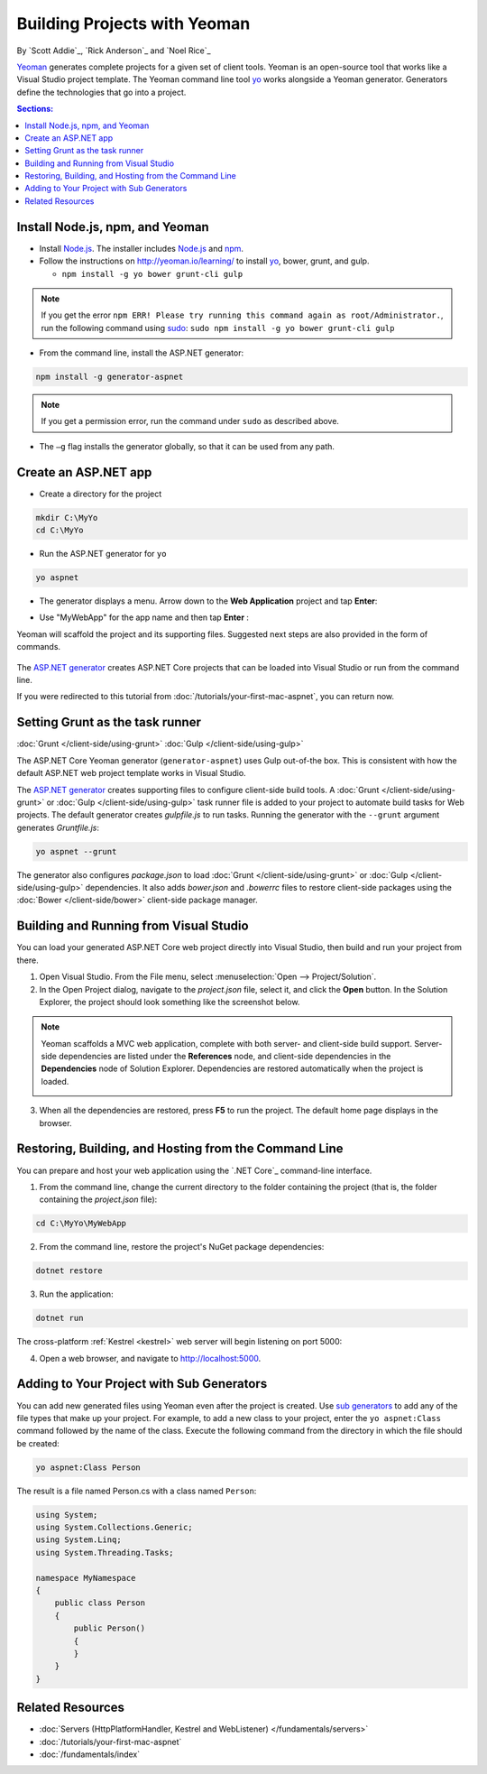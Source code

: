 Building Projects with Yeoman
=============================

By `Scott Addie`_, `Rick Anderson`_ and `Noel Rice`_

`Yeoman <http://yeoman.io/>`_ generates complete projects for a given set of client tools. Yeoman is an open-source tool that works like a Visual Studio project template. The Yeoman command line tool `yo <https://github.com/yeoman/yo>`__ works alongside a Yeoman generator. Generators define the technologies that go into a project. 

.. contents:: Sections:
  :local:
  :depth: 1

Install Node.js, npm, and Yeoman
------------------------------------

- Install `Node.js <https://nodejs.org/en/>`__. The installer includes `Node.js <https://nodejs.org/en/>`__ and `npm <https://www.npmjs.com/>`__.
 
- Follow the instructions on http://yeoman.io/learning/ to install `yo <https://github.com/yeoman/yo>`__, bower, grunt, and gulp.

  - ``npm install -g yo bower grunt-cli gulp``
    
.. note:: If you get the error ``npm ERR! Please try running this command again as root/Administrator.``, run the following command using `sudo <https://developer.apple.com/library/mac/documentation/Darwin/Reference/ManPages/man8/sudo.8.html>`__: ``sudo npm install -g yo bower grunt-cli gulp``

- From the command line, install the ASP.NET generator: 

.. code-block:: console

  npm install -g generator-aspnet
 
.. note:: If you get a permission error, run the command under ``sudo`` as described above.

-  The ``–g`` flag installs the generator globally, so that it can be used from any path.

Create an ASP.NET app
-------------------------
 
- Create a directory for the project

.. code-block:: console

  mkdir C:\MyYo
  cd C:\MyYo

- Run the ASP.NET generator for ``yo``

.. code-block:: console 

  yo aspnet
 
- The generator displays a menu. Arrow down to the **Web Application** project and tap **Enter**:

.. image:: yeoman/_static/yeoman-yo-aspnet.png

- Use "MyWebApp" for the app name and then tap **Enter** :

  .. image:: yeoman/_static/yeoman-yo-aspnet-appname.png

Yeoman will scaffold the project and its supporting files. Suggested next steps are also provided in the form of commands. 

  .. image:: yeoman/_static/yeoman-yo-aspnet-created.png

The `ASP.NET generator <https://www.npmjs.com/package/generator-aspnet>`__ creates ASP.NET Core projects that can be loaded into Visual Studio or run from the command line. 

If you were redirected to this tutorial from :doc:`/tutorials/your-first-mac-aspnet`, you can return now.

Setting Grunt as the task runner
---------------------------------

:doc:`Grunt </client-side/using-grunt>`
:doc:`Gulp </client-side/using-gulp>`

The ASP.NET Core Yeoman generator (``generator-aspnet``) uses Gulp out-of-the box. This is consistent with how the default ASP.NET web project template works in Visual Studio. 

The `ASP.NET generator <https://www.npmjs.com/package/generator-aspnet>`_ creates supporting files to configure client-side build tools. A :doc:`Grunt </client-side/using-grunt>` or :doc:`Gulp </client-side/using-gulp>` task runner file is added to your project to automate build tasks for Web projects. The default generator creates *gulpfile.js* to run tasks. Running the generator with the ``--grunt`` argument generates *Gruntfile.js*:

.. code-block:: console 

  yo aspnet --grunt
 
The generator also configures *package.json* to load :doc:`Grunt </client-side/using-grunt>` or :doc:`Gulp </client-side/using-gulp>` dependencies. It also adds *bower.json* and *.bowerrc* files to restore client-side packages using the :doc:`Bower </client-side/bower>` client-side package manager. 

Building and Running from Visual Studio
---------------------------------------

You can load your generated ASP.NET Core web project directly into Visual Studio, then build and run your project from there.

1. Open Visual Studio. From the File menu, select :menuselection:`Open --> Project/Solution`.

2. In the Open Project dialog, navigate to the *project.json* file, select it, and click the **Open** button. In the Solution Explorer, the project should look something like the screenshot below.

  .. image:: yeoman/_static/yeoman-solution.png
 
.. note:: Yeoman scaffolds a MVC web application, complete with both server- and client-side build support. Server-side dependencies are listed under the **References** node, and client-side dependencies in the **Dependencies** node of Solution Explorer. Dependencies are restored automatically when the project is loaded.

  .. image:: yeoman/_static/yeoman-loading-dependencies.png 

3. When all the dependencies are restored, press **F5** to run the project. The default home page displays in the browser.
 
  .. image:: yeoman/_static/yeoman-home-page.png 

Restoring, Building, and Hosting from the Command Line
------------------------------------------------------

You can prepare and host your web application using the `.NET Core`_ command-line interface. 

1. From the command line, change the current directory to the folder containing the project (that is, the folder containing the `project.json` file):

.. code-block:: console

  cd C:\MyYo\MyWebApp 
 
2. From the command line, restore the project's NuGet package dependencies: 

.. code-block:: console

  dotnet restore

3. Run the application:

.. code-block:: console

  dotnet run

The cross-platform :ref:`Kestrel <kestrel>` web server will begin listening on port 5000:

.. image:: yeoman/_static/yeoman-web-server-started.png

4. Open a web browser, and navigate to http://localhost:5000. 

.. image:: yeoman/_static/yeoman-home-page_5000.png 

Adding to Your Project with Sub Generators
------------------------------------------
You can add new generated files using Yeoman even after the project is created. Use `sub generators <https://www.npmjs.com/package/generator-aspnet#sub-generators>`_ to add any of the file types that make up your project. For example, to add a new class to your project, enter the ``yo aspnet:Class`` command followed by the name of the class. Execute the following command from the directory in which the file should be created: 

.. code-block:: console

  yo aspnet:Class Person

The result is a file named Person.cs with a class named ``Person``:

.. code-block:: c#

  using System;
  using System.Collections.Generic;
  using System.Linq;
  using System.Threading.Tasks;

  namespace MyNamespace
  {
      public class Person
      {
          public Person()
          {
          }
      }
  }
 
Related Resources
-----------------

- :doc:`Servers (HttpPlatformHandler, Kestrel and WebListener) </fundamentals/servers>`
- :doc:`/tutorials/your-first-mac-aspnet`
- :doc:`/fundamentals/index` 
